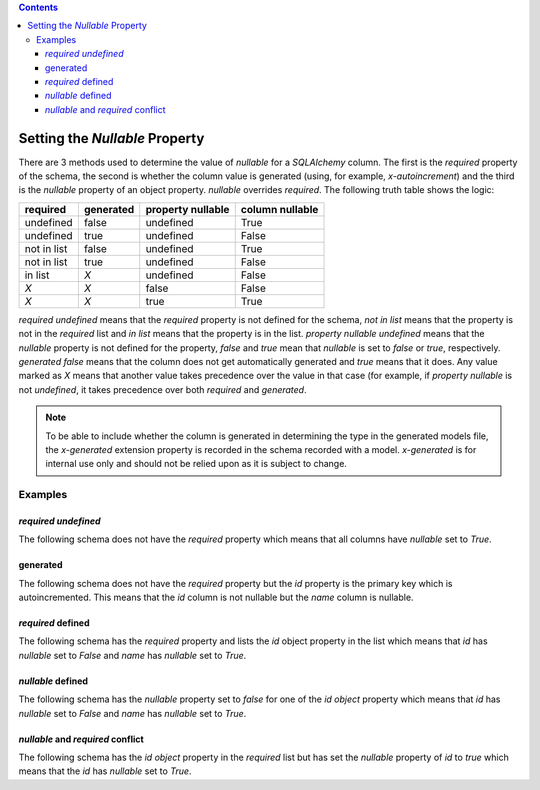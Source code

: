 .. contents::

.. _null:

Setting the *Nullable* Property
===============================

There are 3 methods used to determine the value of *nullable* for a
*SQLAlchemy* column. The first is the *required* property of the schema, the
second is whether the column value is generated (using, for example,
*x-autoincrement*) and the third is the *nullable* property of an object
property. *nullable* overrides *required*. The following truth table shows the
logic:

+-------------+-----------+-------------------+-----------------+
| required    | generated | property nullable | column nullable |
+=============+===========+===================+=================+
| undefined   | false     | undefined         | True            |
+-------------+-----------+-------------------+-----------------+
| undefined   | true      | undefined         | False           |
+-------------+-----------+-------------------+-----------------+
| not in list | false     | undefined         | True            |
+-------------+-----------+-------------------+-----------------+
| not in list | true      | undefined         | False           |
+-------------+-----------+-------------------+-----------------+
| in list     | *X*       | undefined         | False           |
+-------------+-----------+-------------------+-----------------+
| *X*         | *X*       | false             | False           |
+-------------+-----------+-------------------+-----------------+
| *X*         | *X*       | true              | True            |
+-------------+-----------+-------------------+-----------------+

*required* *undefined* means that the *required* property is not defined for
the schema, *not in list* means that the property is not in the *required*
list and *in list* means that the property is in the list.
*property nullable* *undefined* means that the *nullable* property is not
defined for the property, *false* and *true* mean that *nullable* is set to
*false* or *true*, respectively. *generated* *false* means that the column
does not get automatically generated and *true* means that it does. Any value
marked as *X* means that another value takes precedence over the value in
that case (for example, if *property nullable* is not *undefined*, it takes
precedence over both *required* and *generated*.

.. _generated:

.. note:: To be able to include whether the column is generated in determining
    the type in the generated models file, the *x-generated* extension property
    is recorded in the schema recorded with a model. *x-generated* is for
    internal use only and should not be relied upon as it is subject to change.

Examples
--------

*required* *undefined*
^^^^^^^^^^^^^^^^^^^^^^

The following schema does not have the *required* property which means that all
columns have *nullable* set to *True*.

.. code-block:: yaml
   :linenos:

   Employee:
      type: object
      x-tablename: employee
      properties:
        id:
          type: integer
        name:
          type: string

generated
^^^^^^^^^

The following schema does not have the *required* property but the *id*
property is the primary key which is autoincremented. This means that the *id*
column is not nullable but the *name* column is nullable.

.. code-block:: yaml
   :linenos:

   Employee:
      type: object
      x-tablename: employee
      properties:
        id:
          type: integer
          x-primary-key: true
          x-autoincrement: true
        name:
          type: string

*required* defined
^^^^^^^^^^^^^^^^^^

The following schema has the *required* property and lists the *id* object
property in the list which means that *id* has *nullable* set to *False* and
*name* has *nullable* set to *True*.

.. code-block:: yaml
   :linenos:

   Employee:
      type: object
      x-tablename: employee
      properties:
        id:
          type: integer
        name:
          type: string
      required:
        - id

*nullable* defined
^^^^^^^^^^^^^^^^^^

The following schema has the *nullable* property set to *false* for one of the
*id* *object* property which means that *id* has *nullable* set to *False* and
*name* has *nullable* set to *True*.

.. code-block:: yaml
   :linenos:

   Employee:
      type: object
      x-tablename: employee
      properties:
        id:
          type: integer
          nullable: false
        name:
          type: string

*nullable* and *required* conflict
^^^^^^^^^^^^^^^^^^^^^^^^^^^^^^^^^^

The following schema has the *id* *object* property in the *required* list but
has set the *nullable* property of *id* to *true* which means that the *id* has
*nullable* set to *True*.

.. code-block:: yaml
   :linenos:

   Employee:
      type: object
      x-tablename: employee
      properties:
        id:
          type: integer
          nullable: true
        name:
          type: string
      required:
        - id
